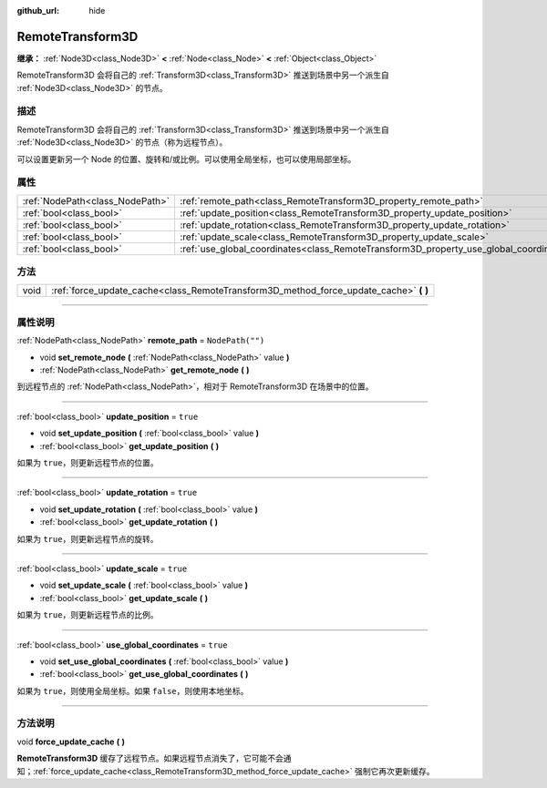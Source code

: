 :github_url: hide

.. DO NOT EDIT THIS FILE!!!
.. Generated automatically from Godot engine sources.
.. Generator: https://github.com/godotengine/godot/tree/master/doc/tools/make_rst.py.
.. XML source: https://github.com/godotengine/godot/tree/master/doc/classes/RemoteTransform3D.xml.

.. _class_RemoteTransform3D:

RemoteTransform3D
=================

**继承：** :ref:`Node3D<class_Node3D>` **<** :ref:`Node<class_Node>` **<** :ref:`Object<class_Object>`

RemoteTransform3D 会将自己的 :ref:`Transform3D<class_Transform3D>` 推送到场景中另一个派生自 :ref:`Node3D<class_Node3D>` 的节点。

.. rst-class:: classref-introduction-group

描述
----

RemoteTransform3D 会将自己的 :ref:`Transform3D<class_Transform3D>` 推送到场景中另一个派生自 :ref:`Node3D<class_Node3D>` 的节点（称为远程节点）。

可以设置更新另一个 Node 的位置、旋转和/或比例。可以使用全局坐标，也可以使用局部坐标。

.. rst-class:: classref-reftable-group

属性
----

.. table::
   :widths: auto

   +---------------------------------+----------------------------------------------------------------------------------------+------------------+
   | :ref:`NodePath<class_NodePath>` | :ref:`remote_path<class_RemoteTransform3D_property_remote_path>`                       | ``NodePath("")`` |
   +---------------------------------+----------------------------------------------------------------------------------------+------------------+
   | :ref:`bool<class_bool>`         | :ref:`update_position<class_RemoteTransform3D_property_update_position>`               | ``true``         |
   +---------------------------------+----------------------------------------------------------------------------------------+------------------+
   | :ref:`bool<class_bool>`         | :ref:`update_rotation<class_RemoteTransform3D_property_update_rotation>`               | ``true``         |
   +---------------------------------+----------------------------------------------------------------------------------------+------------------+
   | :ref:`bool<class_bool>`         | :ref:`update_scale<class_RemoteTransform3D_property_update_scale>`                     | ``true``         |
   +---------------------------------+----------------------------------------------------------------------------------------+------------------+
   | :ref:`bool<class_bool>`         | :ref:`use_global_coordinates<class_RemoteTransform3D_property_use_global_coordinates>` | ``true``         |
   +---------------------------------+----------------------------------------------------------------------------------------+------------------+

.. rst-class:: classref-reftable-group

方法
----

.. table::
   :widths: auto

   +------+------------------------------------------------------------------------------------------+
   | void | :ref:`force_update_cache<class_RemoteTransform3D_method_force_update_cache>` **(** **)** |
   +------+------------------------------------------------------------------------------------------+

.. rst-class:: classref-section-separator

----

.. rst-class:: classref-descriptions-group

属性说明
--------

.. _class_RemoteTransform3D_property_remote_path:

.. rst-class:: classref-property

:ref:`NodePath<class_NodePath>` **remote_path** = ``NodePath("")``

.. rst-class:: classref-property-setget

- void **set_remote_node** **(** :ref:`NodePath<class_NodePath>` value **)**
- :ref:`NodePath<class_NodePath>` **get_remote_node** **(** **)**

到远程节点的 :ref:`NodePath<class_NodePath>`\ ，相对于 RemoteTransform3D 在场景中的位置。

.. rst-class:: classref-item-separator

----

.. _class_RemoteTransform3D_property_update_position:

.. rst-class:: classref-property

:ref:`bool<class_bool>` **update_position** = ``true``

.. rst-class:: classref-property-setget

- void **set_update_position** **(** :ref:`bool<class_bool>` value **)**
- :ref:`bool<class_bool>` **get_update_position** **(** **)**

如果为 ``true``\ ，则更新远程节点的位置。

.. rst-class:: classref-item-separator

----

.. _class_RemoteTransform3D_property_update_rotation:

.. rst-class:: classref-property

:ref:`bool<class_bool>` **update_rotation** = ``true``

.. rst-class:: classref-property-setget

- void **set_update_rotation** **(** :ref:`bool<class_bool>` value **)**
- :ref:`bool<class_bool>` **get_update_rotation** **(** **)**

如果为 ``true``\ ，则更新远程节点的旋转。

.. rst-class:: classref-item-separator

----

.. _class_RemoteTransform3D_property_update_scale:

.. rst-class:: classref-property

:ref:`bool<class_bool>` **update_scale** = ``true``

.. rst-class:: classref-property-setget

- void **set_update_scale** **(** :ref:`bool<class_bool>` value **)**
- :ref:`bool<class_bool>` **get_update_scale** **(** **)**

如果为 ``true``\ ，则更新远程节点的比例。

.. rst-class:: classref-item-separator

----

.. _class_RemoteTransform3D_property_use_global_coordinates:

.. rst-class:: classref-property

:ref:`bool<class_bool>` **use_global_coordinates** = ``true``

.. rst-class:: classref-property-setget

- void **set_use_global_coordinates** **(** :ref:`bool<class_bool>` value **)**
- :ref:`bool<class_bool>` **get_use_global_coordinates** **(** **)**

如果为 ``true``\ ，则使用全局坐标。如果 ``false``\ ，则使用本地坐标。

.. rst-class:: classref-section-separator

----

.. rst-class:: classref-descriptions-group

方法说明
--------

.. _class_RemoteTransform3D_method_force_update_cache:

.. rst-class:: classref-method

void **force_update_cache** **(** **)**

**RemoteTransform3D** 缓存了远程节点。如果远程节点消失了，它可能不会通知；\ :ref:`force_update_cache<class_RemoteTransform3D_method_force_update_cache>` 强制它再次更新缓存。

.. |virtual| replace:: :abbr:`virtual (本方法通常需要用户覆盖才能生效。)`
.. |const| replace:: :abbr:`const (本方法没有副作用。不会修改该实例的任何成员变量。)`
.. |vararg| replace:: :abbr:`vararg (本方法除了在此处描述的参数外，还能够继续接受任意数量的参数。)`
.. |constructor| replace:: :abbr:`constructor (本方法用于构造某个类型。)`
.. |static| replace:: :abbr:`static (调用本方法无需实例，所以可以直接使用类名调用。)`
.. |operator| replace:: :abbr:`operator (本方法描述的是使用本类型作为左操作数的有效操作符。)`
.. |bitfield| replace:: :abbr:`BitField (这个值是由下列标志构成的位掩码整数。)`
